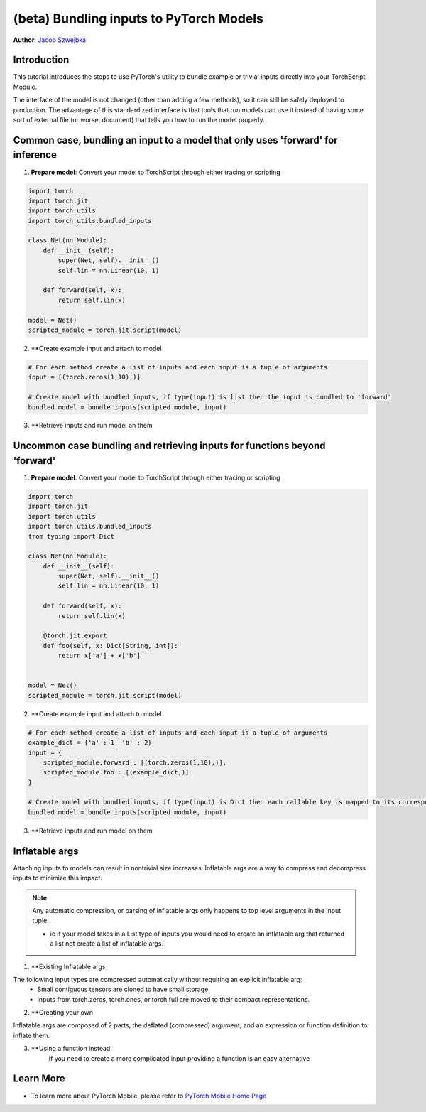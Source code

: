 (beta) Bundling inputs to PyTorch Models
==================================================================

**Author**: `Jacob Szwejbka <https://github.com/JacobSzwejbka>`_

Introduction
------------

This tutorial introduces the steps to use PyTorch's utility to bundle example or trivial inputs directly into your TorchScript Module.

The interface of the model is not changed (other than adding a few methods), so it can still be safely deployed to production. The advantage of this standardized interface is that tools that run models can use it instead of having some sort of external file (or worse, document) that tells you how to run the model properly.

Common case, bundling an input to a model that only uses 'forward' for inference
-------------------
1. **Prepare model**: Convert your model to TorchScript through either tracing or scripting

.. code:: python

    import torch
    import torch.jit
    import torch.utils
    import torch.utils.bundled_inputs

    class Net(nn.Module):
        def __init__(self):
            super(Net, self).__init__()
            self.lin = nn.Linear(10, 1)

        def forward(self, x):
            return self.lin(x)

    model = Net()
    scripted_module = torch.jit.script(model)

2. **Create example input and attach to model

.. code:: python

    # For each method create a list of inputs and each input is a tuple of arguments
    input = [(torch.zeros(1,10),)]

    # Create model with bundled inputs, if type(input) is list then the input is bundled to 'forward'
    bundled_model = bundle_inputs(scripted_module, input)


3. **Retrieve inputs and run model on them

.. code:: python
    inputs = bundled_model.get_all_bundled_inputs()

    print(bundled_model(*inputs[0]))


Uncommon case bundling and retrieving inputs for functions beyond 'forward'
-------------------
1. **Prepare model**: Convert your model to TorchScript through either tracing or scripting

.. code:: python

    import torch
    import torch.jit
    import torch.utils
    import torch.utils.bundled_inputs
    from typing import Dict

    class Net(nn.Module):
        def __init__(self):
            super(Net, self).__init__()
            self.lin = nn.Linear(10, 1)

        def forward(self, x):
            return self.lin(x)

        @torch.jit.export
        def foo(self, x: Dict[String, int]):
            return x['a'] + x['b']


    model = Net()
    scripted_module = torch.jit.script(model)

2. **Create example input and attach to model

.. code:: python

    # For each method create a list of inputs and each input is a tuple of arguments
    example_dict = {'a' : 1, 'b' : 2}
    input = {
        scripted_module.forward : [(torch.zeros(1,10),)],
        scripted_module.foo : [(example_dict,)]
    }

    # Create model with bundled inputs, if type(input) is Dict then each callable key is mapped to its corresponding bundled input
    bundled_model = bundle_inputs(scripted_module, input)


3. **Retrieve inputs and run model on them

.. code:: python
    all_info = bundled_model.get_bundled_inputs_functions_and_info()

    # The return type for get_bundled_inputs_functions_and_info is complex, but essentially we are retrieving the name
    # of a function we can use to get the bundled input for our models method
    for func_name in all_info.keys():
        input_func_name = all_info[func_name]['get_inputs_function_name'][0]
        func_to_run = getattr(bundled_model, input_func_name)
        # retrieve input
        input = func_to_run()
        model_function = getattr(bundled_model, func_name)
        print(model_function(*input[0]))

Inflatable args
-------------------
Attaching inputs to models can result in nontrivial size increases. Inflatable args are a way to compress and decompress inputs to minimize this impact.

.. note:: Any automatic compression, or parsing of inflatable args only happens to top level arguments in the input tuple.

   - ie if your model takes in a List type of inputs you would need to create an inflatable arg that returned a list not create a list of inflatable args.

1. **Existing Inflatable args

The following input types are compressed automatically without requiring an explicit inflatable arg:
    - Small contiguous tensors are cloned to have small storage.
    - Inputs from torch.zeros, torch.ones, or torch.full are moved to their compact representations.

.. code:: python
    # bundle_randn will generate a random tensor when the model is asked for bundled inputs
    inputs = [(torch.utils.bundled_inputs.bundle_randn((1,10)),)]
    bundled_model = bundle_inputs(scripted_module, inputs)
    print(bundled_model.get_all_bundled_inputs())

2. **Creating your own

Inflatable args are composed of 2 parts, the deflated (compressed) argument, and an expression or function definition to inflate them.

.. code:: python
    def create_example(*size, dtype=None):
        """Generate a tuple of 2 random tensors both of the specified size"""

        deflated_input = (torch.zeros(1, dtype=dtype).expand(*size), torch.zeros(1, dtype=dtype).expand(*size))

        # {0} is replaced with deflated[foo][bar] and is how you access your deflated value in the inflation expression
        return InflatableArg(value=deflated_input, fmt="(torch.randn_like({0})), torch.randn_like({0}))")

3. **Using a function instead
    If you need to create a more complicated input providing a function is an easy alternative

.. code:: python
        sample = dict(
            a=torch.zeros([10, 20]),
            b=torch.zeros([1, 1]),
            c=torch.zeros([10, 20]),
        )

        def condensed(t):
            ret = torch.empty_like(t).flatten()[0].clone().expand(t.shape)
            assert ret.storage().size() == 1
            return ret

        # An example of how to create an inflatable arg for a complex model input like Optional[Dict[str, Tensor]]
        # here we take in a normal input, deflate it, and define an inflater function that converts the mapped tensors to random values
        def bundle_optional_dict_of_randn(template: Optional[Dict[str, Tensor]]):
            return torch.utils.bundled_inputs.InflatableArg(
                value=(
                    None
                    if template is None
                    else {k: condensed(v) for (k, v) in template.items()}
                ),
                fmt="{}",
                fmt_fn="""
                def {}(self, value: Optional[Dict[str, Tensor]]):
                    if value is not None:
                        output = {{}}
                        for k, v in value.items():
                            output[k] = torch.randn_like(v)
                        return output
                    else:
                        return None
                """,
            )

        inputs = (
            bundle_optional_dict_of_randn(sample),
        )


Learn More
----------

- To learn more about PyTorch Mobile, please refer to `PyTorch Mobile Home Page <https://pytorch.org/mobile/home/>`_
